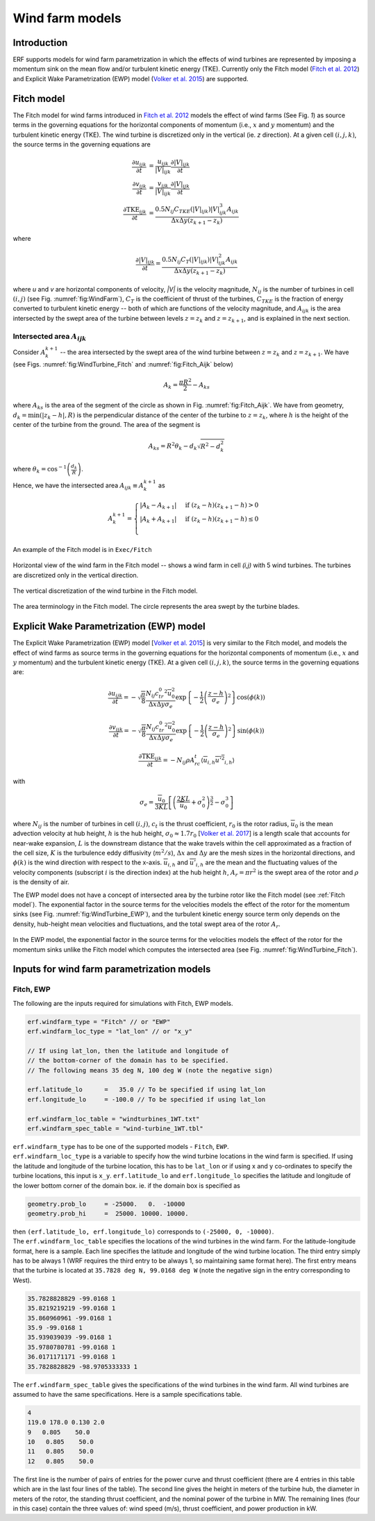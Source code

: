 Wind farm models
==================

Introduction
-------------

ERF supports models for wind farm parametrization in which the effects of wind turbines are represented by imposing a momentum sink on the mean flow and/or turbulent kinetic energy (TKE). Currently only the Fitch model (`Fitch et al. 2012`_) and Explicit Wake Parametrization (EWP) model (`Volker et al. 2015`_) are supported.

.. _Fitch model:

Fitch model
------------

The Fitch model for wind farms introduced in `Fitch et al. 2012`_  models the effect of wind farms (See Fig. `1`) as source terms in the governing equations for the horizontal components of momentum (i.e., :math:`x` and :math:`y` momentum) and the turbulent kinetic energy (TKE). The wind turbine is discretized only in the vertical (ie. `z` direction). At a given cell :math:`(i,j,k)`, the source terms in the governing equations are

.. _`Fitch et al. 2012`: https://journals.ametsoc.org/view/journals/mwre/140/9/mwr-d-11-00352.1.xml

.. math::

    \frac{\partial u_{ijk}}{\partial t} &= \frac{u_{ijk}}{|V|_{ijk}}\frac{\partial |V|_{ijk}}{\partial t} \\
    \frac{\partial v_{ijk}}{\partial t} &= \frac{v_{ijk}}{|V|_{ijk}}\frac{\partial |V|_{ijk}}{\partial t} \\
    \frac{\partial \text{TKE}_{ijk}}{\partial t} &=  \frac{0.5N_{ij}C_{TKE}(|V|_{ijk})|V|_{ijk}^3A_{ijk}}{\Delta x \Delta y (z_{k+1}-z_k)}

where

.. math::

    \frac{\partial |V|_{ijk}}{\partial t} = \frac{0.5N_{ij}C_T(|V|_{ijk})|V|_{ijk}^2A_{ijk}}{\Delta x \Delta y (z_{k+1}-z_k)}

where `u` and `v` are horizontal components of velocity, `|V|` is the velocity magnitude, :math:`N_{ij}` is the number of turbines in cell :math:`(i,j)` (see Fig. :numref:`fig:WindFarm`), :math:`C_T` is the coefficient of thrust of the turbines, :math:`C_{TKE}` is the fraction of energy converted to turbulent kinetic energy -- both of which are functions of the velocity magnitude, and :math:`A_{ijk}` is the area intersected by the swept area of the turbine between levels :math:`z=z_k` and :math:`z= z_{k+1}`, and is explained in the next section.


Intersected area :math:`A_{ijk}`
~~~~~~~~~~~~~~~~~~~~~~~~~~~~~~~~~~

Consider :math:`A_k^{k+1}` -- the area intersected by the swept area of the wind turbine between :math:`z=z_k` and :math:`z = z_{k+1}`. We have (see Figs. :numref:`fig:WindTurbine_Fitch` and :numref:`fig:Fitch_Aijk` below)

.. math::

    A_k = \frac{\pi R^2}{2} - A_{ks}

where :math:`A_{ks}` is the area of the segment of the circle as shown in Fig. :numref:`fig:Fitch_Aijk`. We have from geometry, :math:`d_k = \min(|z_k - h|,R)` is the perpendicular distance of the center of the turbine to :math:`z = z_k`, where :math:`h` is the height of the center of the turbine from the ground. The area of the segment is

.. math::

    A_{ks} = R^2\theta_k - d_k\sqrt{R^2 - d_k^2}

where :math:`\theta_k = \cos^{-1}\left(\frac{d_k}{R}\right)`.

Hence, we have the intersected area :math:`A_{ijk}\equiv A_k^{k+1}` as

.. math::

    A_k^{k+1} =
    \begin{cases}
        |A_k - A_{k+1}| & \text{if } (z_k - h)(z_{k+1}-h) > 0 \\
        |A_k + A_{k+1}| & \text{if } (z_k - h)(z_{k+1}-h) \le 0 \\
    \end{cases}

An example of the Fitch model is in ``Exec/Fitch``

.. _fig:WindFarm:

.. figure:: ../figures/WindFarm_Fitch.png
   :width: 300
   :align: center

   Horizontal view of the wind farm in the Fitch model -- shows a wind farm in cell `(i,j)` with 5 wind turbines. The turbines are discretized only in the vertical direction.

.. _fig:WindTurbine_Fitch:

.. figure:: ../figures/WindTurbine_Fitch.png
   :width: 400
   :align: center

   The vertical discretization of the wind turbine in the Fitch model.

.. _fig:Fitch_Aijk:

.. figure:: ../figures/FitchModel_A_ijk.png
   :width: 400
   :align: center

   The area terminology in the Fitch model. The circle represents the area swept by the turbine blades.


.. _explicit-wake-parametrization-ewp-model:

Explicit Wake Parametrization (EWP) model
-----------------------------------------

The Explicit Wake Parametrization (EWP) model [`Volker et al. 2015`_] is very similar to the Fitch model, and models the effect of wind farms as source terms in the governing equations for the horizontal components of momentum (i.e., :math:`x` and :math:`y` momentum) and the turbulent kinetic energy (TKE). At a given cell :math:`(i,j,k)`, the source terms in the governing equations are:

.. math::
    \frac{\partial u_{ijk}}{\partial t} = -\sqrt{\frac{\pi}{8}}\frac{N_{ij}c_tr_0^2\overline{u}_0^2}{\Delta x \Delta y \sigma_e}
    \exp\left\{-\frac{1}{2}\left(\frac{z-h}{\sigma_e}\right)^2\right\}\cos(\phi(k))

.. math::
    \frac{\partial v_{ijk}}{\partial t} = -\sqrt{\frac{\pi}{8}}\frac{N_{ij}c_tr_0^2\overline{u}_0^2}{\Delta x \Delta y \sigma_e}
    \exp\left\{-\frac{1}{2}\left(\frac{z-h}{\sigma_e}\right)^2\right\}\sin(\phi(k))

.. math::
    \frac{\partial \text{TKE}_{ijk}}{\partial t} = -N_{ij}\rho A_rc_t\langle \overline{u}_{i,h}\overline{u'^2}_{i,h}\rangle

with

.. math::
    \sigma_e = \frac{\overline{u}_0}{3KL}\left[\left(\frac{2KL}{\overline{u}_0} + \sigma_0^2\right)^{\frac{3}{2}} - \sigma_0^3\right]

where :math:`N_{ij}` is the number of turbines in cell :math:`(i,j)`, :math:`c_t` is the thrust coefficient, :math:`r_0` is the rotor radius, :math:`\overline{u}_0` is the mean advection velocity at hub height, :math:`h` is the hub height, :math:`\sigma_0 \approx 1.7 r_0` [`Volker et al. 2017`_] is a length scale that accounts for near-wake expansion, :math:`L` is the downstream distance that the wake travels within the cell approximated as a fraction of the cell size, :math:`K` is the turbulence eddy diffusivity (:math:`m^2/s`), :math:`\Delta x` and :math:`\Delta y` are the mesh sizes in the horizontal directions, and :math:`\phi(k)` is the wind direction with respect to the x-axis. :math:`\overline{u}_{i,h}` and :math:`\overline{u'}_{i,h}` are the mean and the fluctuating values of the velocity components (subscript :math:`i` is the direction index) at the hub height :math:`h`, :math:`A_r = \pi r^2` is the swept area of the rotor and :math:`\rho` is the density of air.

The EWP model does not have a concept of intersected area by the turbine rotor like the Fitch model (see :ref:`Fitch model`). The exponential factor in the source terms for the velocities models the effect of the rotor for the momentum sinks (see Fig. :numref:`fig:WindTurbine_EWP`), and the turbulent kinetic energy source term only depends on the density, hub-height mean velocities and fluctuations, and the total swept area of the rotor :math:`A_r`.

.. _fig:WindTurbine_EWP:

.. figure:: ../figures/WindTurbine_EWP.png
   :width: 400
   :align: center

   In the EWP model, the exponential factor in the source terms for the velocities models the effect of the rotor for the momentum sinks unlike the Fitch model which computes the
   intersected area (see Fig. :numref:`fig:WindTurbine_Fitch`).

.. _`Volker et al. 2015`: https://gmd.copernicus.org/articles/8/3715/2015/
.. _`Volker et al. 2017`: https://iopscience.iop.org/article/10.1088/1748-9326/aa5d86


.. _Inputs:

Inputs for wind farm parametrization models
------------------------------------------------------------

Fitch, EWP
~~~~~~~~~~~

The following are the inputs required for simulations with Fitch, EWP models.

.. code-block:: cpp

    erf.windfarm_type = "Fitch" // or "EWP"
    erf.windfarm_loc_type = "lat_lon" // or "x_y"

    // If using lat_lon, then the latitude and longitude of
    // the bottom-corner of the domain has to be specified.
    // The following means 35 deg N, 100 deg W (note the negative sign)

    erf.latitude_lo      =   35.0 // To be specified if using lat_lon
    erf.longitude_lo     = -100.0 // To be specified if using lat_lon

    erf.windfarm_loc_table = "windturbines_1WT.txt"
    erf.windfarm_spec_table = "wind-turbine_1WT.tbl"

| ``erf.windfarm_type`` has to be one of the supported models - ``Fitch``, ``EWP``.
| ``erf.windfarm_loc_type`` is a variable to specify how the wind turbine locations in the wind farm is specified. If using the latitude and longitude of the turbine location, this has to be ``lat_lon`` or if using x and y co-ordinates to specify the turbine locations, this input is ``x_y``. ``erf.latitude_lo`` and ``erf.longitude_lo`` specifies the latitude and longitude of the lower bottom corner of the domain box.  ie. if the domain box is specified as

.. code-block:: cpp

    geometry.prob_lo     = -25000.   0.  -10000
    geometry.prob_hi     =  25000. 10000. 10000.

| then ``(erf.latitude_lo, erf.longitude_lo)`` corresponds to ``(-25000, 0, -10000)``.
| The ``erf.windfarm_loc_table`` specifies the locations of the wind turbines in the wind farm. For the latitude-longitude format, here is a sample. Each line specifies the latitude and longitude of the wind turbine location. The third entry simply has to be always 1 (WRF requires the third entry to be always 1, so maintaining same format here). The first entry means that the turbine is located at ``35.7828 deg N, 99.0168 deg W`` (note the negative sign in the entry corresponding to West).

.. code-block:: cpp

    35.7828828829 -99.0168 1
    35.8219219219 -99.0168 1
    35.860960961 -99.0168 1
    35.9 -99.0168 1
    35.939039039 -99.0168 1
    35.9780780781 -99.0168 1
    36.0171171171 -99.0168 1
    35.7828828829 -98.9705333333 1




| The ``erf.windfarm_spec_table`` gives the specifications of the wind turbines in the wind farm. All wind turbines are assumed to have the same specifications. Here is a sample specifications table.

.. code-block:: cpp

    4
    119.0 178.0 0.130 2.0
    9   0.805    50.0
    10   0.805    50.0
    11   0.805    50.0
    12   0.805    50.0

The first line is the number of pairs of entries for the power curve and thrust coefficient (there are 4 entries in this table which are in the last four lines of the table).
The second line gives the height in meters of the turbine hub, the diameter in
meters of the rotor, the standing thrust coefficient, and the nominal power of the turbine in MW.
The remaining lines (four in this case) contain the three values of: wind speed (m/s), thrust coefficient, and power production in kW.













